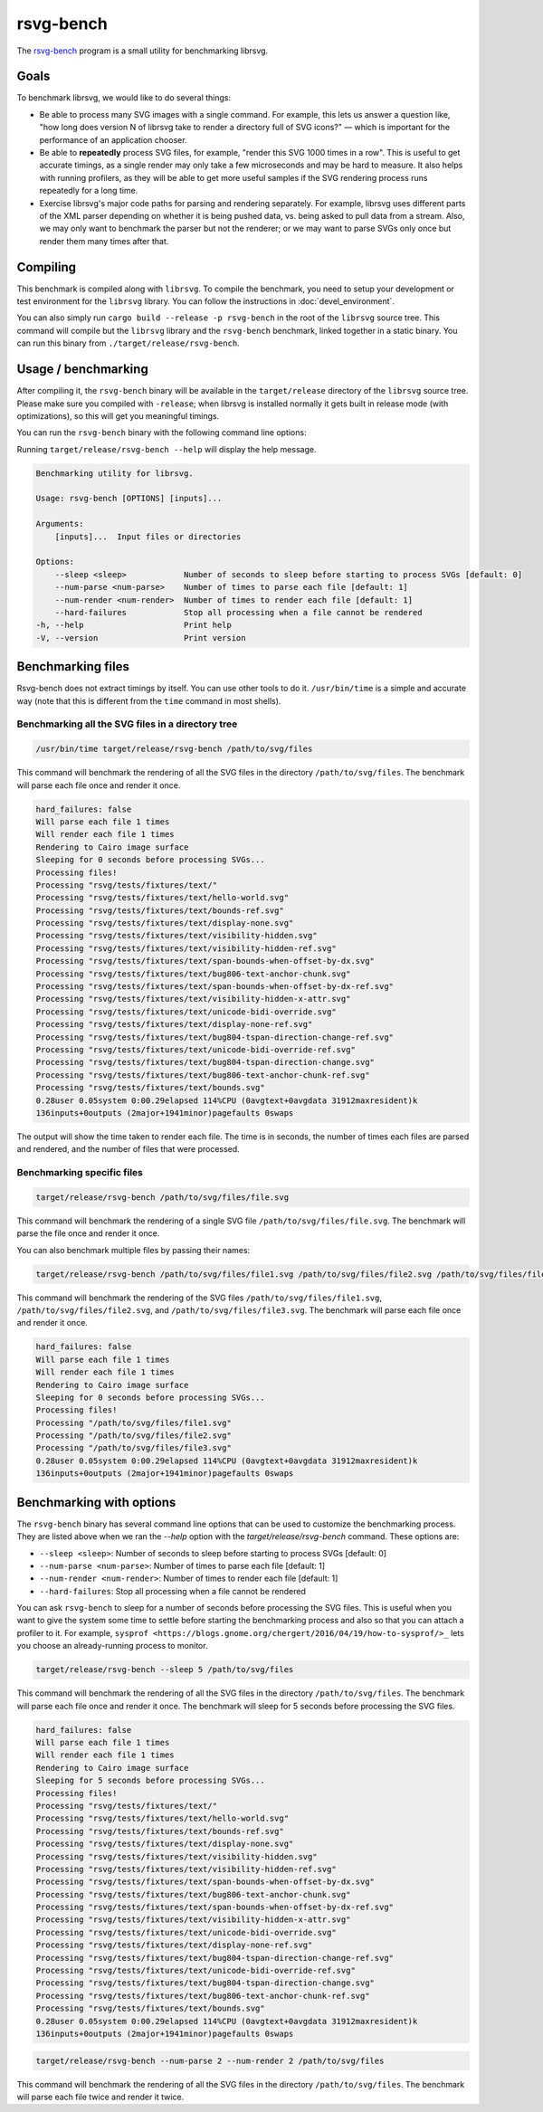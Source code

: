 rsvg-bench
==========

The `rsvg-bench
<https://gitlab.gnome.org/GNOME/librsvg/-/tree/main/rsvg-bench>`_
program is a small utility for benchmarking librsvg.

Goals
-----

To benchmark librsvg, we would like to do several things:

- Be able to process many SVG images with a single command.  For
  example, this lets us answer a question like, "how long does version
  N of librsvg take to render a directory full of SVG icons?" — which
  is important for the performance of an application chooser.

- Be able to **repeatedly** process SVG files, for example, "render this
  SVG 1000 times in a row".  This is useful to get accurate timings,
  as a single render may only take a few microseconds and may be hard
  to measure.  It also helps with running profilers, as they will be
  able to get more useful samples if the SVG rendering process runs
  repeatedly for a long time.

- Exercise librsvg's major code paths for parsing and rendering
  separately.  For example, librsvg uses different parts of the XML
  parser depending on whether it is being pushed data, vs. being asked
  to pull data from a stream.  Also, we may only want to benchmark the
  parser but not the renderer; or we may want to parse SVGs only once
  but render them many times after that.

Compiling
---------

This benchmark is compiled along with ``librsvg``.
To compile the benchmark, you need to setup your development or test environment
for the ``librsvg`` library. You can follow the instructions in
:doc:`devel_environment`.

You can also simply run ``cargo build --release -p rsvg-bench`` in the
root of the ``librsvg`` source tree.  This command will compile but the
``librsvg`` library and the ``rsvg-bench`` benchmark, linked together in a
static binary.  You can run this binary from ``./target/release/rsvg-bench``.

Usage / benchmarking
--------------------

After compiling it, the ``rsvg-bench`` binary will be available
in the ``target/release`` directory of the ``librsvg`` source tree.
Please make sure you compiled with ``-release``; when librsvg is
installed normally it gets built in release mode (with optimizations),
so this will get you meaningful timings.

You can run the ``rsvg-bench`` binary with the following command line options:

Running ``target/release/rsvg-bench --help`` will display the help message.

.. code-block:: bash

    Benchmarking utility for librsvg.

    Usage: rsvg-bench [OPTIONS] [inputs]...

    Arguments:
        [inputs]...  Input files or directories

    Options:
        --sleep <sleep>            Number of seconds to sleep before starting to process SVGs [default: 0]
        --num-parse <num-parse>    Number of times to parse each file [default: 1]
        --num-render <num-render>  Number of times to render each file [default: 1]
        --hard-failures            Stop all processing when a file cannot be rendered
    -h, --help                     Print help
    -V, --version                  Print version



Benchmarking files
------------------

Rsvg-bench does not extract timings by itself.  You can use other
tools to do it.  ``/usr/bin/time`` is a simple and accurate way (note
that this is different from the ``time`` command in most shells).

Benchmarking all the SVG files in a directory tree
~~~~~~~~~~~~~~~~~~~~~~~~~~~~~~~~~~~~~~~~~~~~~~~~~~

.. code-block:: bash

    /usr/bin/time target/release/rsvg-bench /path/to/svg/files

This command will benchmark the rendering of all the SVG files in the directory ``/path/to/svg/files``.
The benchmark will parse each file once and render it once.

.. code-block:: bash

    hard_failures: false
    Will parse each file 1 times
    Will render each file 1 times
    Rendering to Cairo image surface
    Sleeping for 0 seconds before processing SVGs...
    Processing files!
    Processing "rsvg/tests/fixtures/text/"
    Processing "rsvg/tests/fixtures/text/hello-world.svg"
    Processing "rsvg/tests/fixtures/text/bounds-ref.svg"
    Processing "rsvg/tests/fixtures/text/display-none.svg"
    Processing "rsvg/tests/fixtures/text/visibility-hidden.svg"
    Processing "rsvg/tests/fixtures/text/visibility-hidden-ref.svg"
    Processing "rsvg/tests/fixtures/text/span-bounds-when-offset-by-dx.svg"
    Processing "rsvg/tests/fixtures/text/bug806-text-anchor-chunk.svg"
    Processing "rsvg/tests/fixtures/text/span-bounds-when-offset-by-dx-ref.svg"
    Processing "rsvg/tests/fixtures/text/visibility-hidden-x-attr.svg"
    Processing "rsvg/tests/fixtures/text/unicode-bidi-override.svg"
    Processing "rsvg/tests/fixtures/text/display-none-ref.svg"
    Processing "rsvg/tests/fixtures/text/bug804-tspan-direction-change-ref.svg"
    Processing "rsvg/tests/fixtures/text/unicode-bidi-override-ref.svg"
    Processing "rsvg/tests/fixtures/text/bug804-tspan-direction-change.svg"
    Processing "rsvg/tests/fixtures/text/bug806-text-anchor-chunk-ref.svg"
    Processing "rsvg/tests/fixtures/text/bounds.svg"
    0.28user 0.05system 0:00.29elapsed 114%CPU (0avgtext+0avgdata 31912maxresident)k
    136inputs+0outputs (2major+1941minor)pagefaults 0swaps

The output will show the time taken to render each file. The time is in seconds,
the number of times each files are parsed and rendered, and the number of files that were processed.

Benchmarking specific files
~~~~~~~~~~~~~~~~~~~~~~~~~~~

.. code-block:: bash

    target/release/rsvg-bench /path/to/svg/files/file.svg

This command will benchmark the rendering of a single SVG file ``/path/to/svg/files/file.svg``.
The benchmark will parse the file once and render it once.

You can also benchmark multiple files by passing their names:

.. code-block:: bash

    target/release/rsvg-bench /path/to/svg/files/file1.svg /path/to/svg/files/file2.svg /path/to/svg/files/file3.svg

This command will benchmark the rendering of the SVG files ``/path/to/svg/files/file1.svg``, ``/path/to/svg/files/file2.svg``,
and ``/path/to/svg/files/file3.svg``. The benchmark will parse each file once and render it once.

.. code-block:: bash

    hard_failures: false
    Will parse each file 1 times
    Will render each file 1 times
    Rendering to Cairo image surface
    Sleeping for 0 seconds before processing SVGs...
    Processing files!
    Processing "/path/to/svg/files/file1.svg"
    Processing "/path/to/svg/files/file2.svg"
    Processing "/path/to/svg/files/file3.svg"
    0.28user 0.05system 0:00.29elapsed 114%CPU (0avgtext+0avgdata 31912maxresident)k
    136inputs+0outputs (2major+1941minor)pagefaults 0swaps


Benchmarking with options
-------------------------

The ``rsvg-bench`` binary has several command line options that can be used to customize the benchmarking process.
They are listed above when we ran the `--help` option with the `target/release/rsvg-bench` command.
These options are:

- ``--sleep <sleep>``: Number of seconds to sleep before starting to process SVGs [default: 0]
- ``--num-parse <num-parse>``: Number of times to parse each file [default: 1]
- ``--num-render <num-render>``: Number of times to render each file [default: 1]
- ``--hard-failures``: Stop all processing when a file cannot be rendered

You can ask ``rsvg-bench`` to sleep for a number of seconds before processing the SVG files.
This is useful when you want to give the system some time to settle before
starting the benchmarking process and also so that you can attach a profiler
to it.  For example, ``sysprof <https://blogs.gnome.org/chergert/2016/04/19/how-to-sysprof/>_``
lets you choose an already-running process to monitor.

.. code-block:: bash

    target/release/rsvg-bench --sleep 5 /path/to/svg/files

This command will benchmark the rendering of all the SVG files in the directory ``/path/to/svg/files``.
The benchmark will parse each file once and render it once.
The benchmark will sleep for 5 seconds before processing the SVG files.

.. code-block:: bash

    hard_failures: false
    Will parse each file 1 times
    Will render each file 1 times
    Rendering to Cairo image surface
    Sleeping for 5 seconds before processing SVGs...
    Processing files!
    Processing "rsvg/tests/fixtures/text/"
    Processing "rsvg/tests/fixtures/text/hello-world.svg"
    Processing "rsvg/tests/fixtures/text/bounds-ref.svg"
    Processing "rsvg/tests/fixtures/text/display-none.svg"
    Processing "rsvg/tests/fixtures/text/visibility-hidden.svg"
    Processing "rsvg/tests/fixtures/text/visibility-hidden-ref.svg"
    Processing "rsvg/tests/fixtures/text/span-bounds-when-offset-by-dx.svg"
    Processing "rsvg/tests/fixtures/text/bug806-text-anchor-chunk.svg"
    Processing "rsvg/tests/fixtures/text/span-bounds-when-offset-by-dx-ref.svg"
    Processing "rsvg/tests/fixtures/text/visibility-hidden-x-attr.svg"
    Processing "rsvg/tests/fixtures/text/unicode-bidi-override.svg"
    Processing "rsvg/tests/fixtures/text/display-none-ref.svg"
    Processing "rsvg/tests/fixtures/text/bug804-tspan-direction-change-ref.svg"
    Processing "rsvg/tests/fixtures/text/unicode-bidi-override-ref.svg"
    Processing "rsvg/tests/fixtures/text/bug804-tspan-direction-change.svg"
    Processing "rsvg/tests/fixtures/text/bug806-text-anchor-chunk-ref.svg"
    Processing "rsvg/tests/fixtures/text/bounds.svg"
    0.28user 0.05system 0:00.29elapsed 114%CPU (0avgtext+0avgdata 31912maxresident)k
    136inputs+0outputs (2major+1941minor)pagefaults 0swaps


.. code-block:: bash

    target/release/rsvg-bench --num-parse 2 --num-render 2 /path/to/svg/files

This command will benchmark the rendering of all the SVG files in the directory ``/path/to/svg/files``.
The benchmark will parse each file twice and render it twice.
